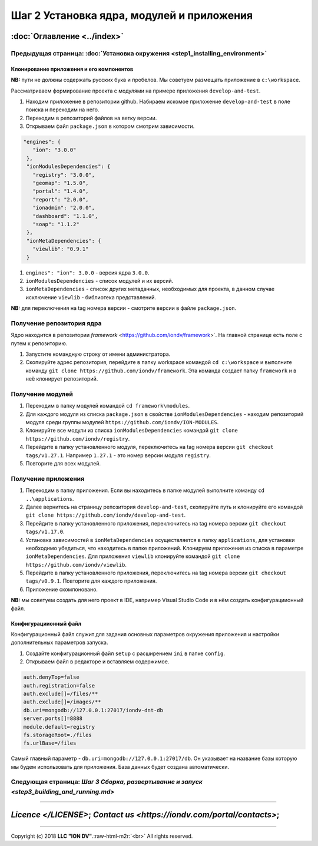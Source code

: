 .. role:: raw-html-m2r(raw)
   :format: html

Шаг 2 Установка ядра, модулей и приложения
==========================================
:doc:`Оглавление <../index>`
~~~~~~~~~~~~~~~~~~~~~~~~~~~~
Предыдущая страница: :doc:`Установка окружения <step1_installing_environment>`
^^^^^^^^^^^^^^^^^^^^^^^^^^^^^^^^^^^^^^^^^^^^^^^^^^^^^^^^^^^^^^^^^^^^^^^^^^^^^^

Клонирование приложения и его компонентов
-----------------------------------------

**NB:** пути не должны содержать русских букв и пробелов. Мы советуем размещать приложение в ``c:\workspace``.

Рассматриваем формирование проекта с модулями на примере приложения ``develop-and-test``.


#. 
   Находим приложение в репозитории github. Набираем искомое приложение ``develop-and-test`` в поле поиска и переходим на него.

#. 
   Переходим в репозиторий файлов на ветку версии.

#. 
   Открываем файл ``package.json`` в котором смотрим зависимости.

.. code-block::

    "engines": {
       "ion": "3.0.0"
     },
     "ionModulesDependencies": {
       "registry": "3.0.0",
       "geomap": "1.5.0",
       "portal": "1.4.0",
       "report": "2.0.0",
       "ionadmin": "2.0.0",
       "dashboard": "1.1.0",
       "soap": "1.1.2"
     },
     "ionMetaDependencies": {
       "viewlib": "0.9.1"
     }


#. 
   ``engines": "ion": 3.0.0`` - версия ядра ``3.0.0``.  

#. 
   ``ionModulesDependencies`` - список модулей и их версий.  

#. 
   ``ionMetaDependencies`` - список других метаданных, необходимых для проекта, в данном случае исключение ``viewlib`` - библиотека представлений.

**NB:** для переключения на tag номера версии - смотрите версии в файле ``package.json``.

Получение репозитория ядра
^^^^^^^^^^^^^^^^^^^^^^^^^^

Ядро находится в репозитории `framework` <https://github.com/iondv/framework>`. На главной странице есть поле с путем к репозиторию.


#. 
   Запустите командную строку от имени администратора. 

#. 
   Скопируйте адрес репозитория, перейдите в папку workspace командой  ``cd c:\workspace`` и выполните команду ``git clone https://github.com/iondv/framework``. Эта команда создает папку ``framework`` и в неё клонирует репозиторий. 

Получение модулей
^^^^^^^^^^^^^^^^^


#. 
   Переходим в папку модулей командой ``cd framework\modules``. 

#. 
   Для каждого модуля из списка ``package.json`` в свойстве ``ionModulesDependencies`` - находим репозиторий модуля среди группы модулей ``https://github.com/iondv/ION-MODULES``.

#. 
   Клонируйте все модули из списка ``ionModulesDependencies`` командой ``git clone https://github.com/iondv/registry``.

#. 
   Перейдите в папку установленного модуля, переключитесь на tag номера версии ``git checkout tags/v1.27.1``. Например ``1.27.1`` - это номер версии модуля ``registry``. 

#. 
   Повторите для всех модулей. 

Получение приложения
^^^^^^^^^^^^^^^^^^^^


#. 
   Переходим в папку приложения. Если вы находитесь в папке модулей выполните команду ``cd ..\applications``.

#. 
   Далее вернитесь на страницу репозитория ``develop-and-test``\ , скопируйте путь и клонируйте его командой
   ``git clone https://github.com/iondv/develop-and-test``. 

#. 
   Перейдите в папку установленного приложения, переключитесь на tag номера версии ``git checkout tags/v1.17.0``.

#. 
   Установка зависимостей в ``ionMetaDependencies`` осуществляется в папку ``applications``\ , для установки необходимо убедиться, что находитесь в папке приложений. Клонируем приложения из списка в параметре  ``ionMetaDependencies``. Для приложения ``viewlib`` клонируйте командой ``git clone https://github.com/iondv/viewlib``.  

#. 
   Перейдите в папку установленного приложения, переключитесь на tag номера версии ``git checkout tags/v0.9.1``. Повторите для каждого приложения.

#. 
   Приложение скомпоновано. 

**NB:** мы советуем создать для него проект в IDE, например Visual Studio Code и в нём создать конфигурациионный файл.  

Конфигурациионный файл
----------------------

Конфигурационный файл служит для задания основных параметров окружения приложения и настройки дополнительных параметров запуска.


#. 
   Создайте конфигурационный файл ``setup`` с расширением ``ini`` в папке ``config``.

#. 
   Открываем файл в редакторе и вставляем содержимое. 

.. code-block::

   auth.denyTop=false 
   auth.registration=false 
   auth.exclude[]=/files/**
   auth.exclude[]=/images/**
   db.uri=mongodb://127.0.0.1:27017/iondv-dnt-db
   server.ports[]=8888
   module.default=registry
   fs.storageRoot=./files
   fs.urlBase=/files

Самый главный параметр - ``db.uri=mongodb://127.0.0.1:27017/db``. Он указывает на название базы которую мы будем использовать для приложения. База данных будет создана автоматически.

Следующая страница: `Шаг 3 Сборка, развертывание и запуск <step3_building_and_running.md>`
^^^^^^^^^^^^^^^^^^^^^^^^^^^^^^^^^^^^^^^^^^^^^^^^^^^^^^^^^^^^^^^^^^^^^^^^^^^^^^^^^^^^^^^^^^

----

`Licence </LICENSE>`;  `Contact us <https://iondv.com/portal/contacts>`;
~~~~~~~~~~~~~~~~~~~~~~~~~~~~~~~~~~~~~~~~~~~~~~~~~~~~~~~~~~~~~~~~~~~~~~~~~~~~~~~~~~~~~~~~~~~~~~~~~~~~~~~~~~~~~~~~~~~~~~~~~~~~~~~~~~~~~~~~~~~~~~~~~~~~~~~~~~~~~~~~~~~~~~~~~~~~~~~~~~~~


.. raw:: html

   <div><img src="https://mc.iondv.com/watch/local/docs/framework" style="position:absolute; left:-9999px;" height=1 width=1 alt="iondv metrics"></div>


----

Copyright (c) 2018 **LLC "ION DV"**.\ :raw-html-m2r:`<br>`
All rights reserved.  
